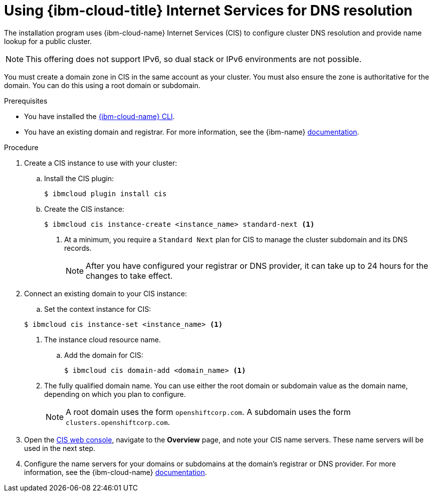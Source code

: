 // Module included in the following assemblies:
//
// installing/installing_ibm_cloud/installing-ibm-cloud-account.adoc
// installing/installing_ibm_powervs/installing-ibm-cloud-account-power-vs.adoc

ifeval::["{context}" == "installing-ibm-cloud-account-power-vs"]
:ibm-power-vs:
endif::[]

:_mod-docs-content-type: PROCEDURE
[id="installation-cis-ibm-cloud_{context}"]
= Using {ibm-cloud-title} Internet Services for DNS resolution

The installation program uses {ibm-cloud-name} Internet Services (CIS) to configure cluster DNS resolution and provide name lookup for a public cluster.

[NOTE]
====
This offering does not support IPv6, so dual stack or IPv6 environments are not possible.
====

You must create a domain zone in CIS in the same account as your cluster. You must also ensure the zone is authoritative for the domain. You can do this using a root domain or subdomain.

.Prerequisites

* You have installed the link:https://www.ibm.com/cloud/cli[{ibm-cloud-name} CLI].
* You have an existing domain and registrar. For more information, see the {ibm-name} link:https://cloud.ibm.com/docs/dns?topic=dns-getting-started[documentation].

.Procedure

. Create a CIS instance to use with your cluster:

.. Install the CIS plugin:
+
[source,terminal]
----
$ ibmcloud plugin install cis
----

ifdef::ibm-power-vs[]
.. Log in to {ibm-cloud-name} by using the CLI:
+
[source,terminal]
----
$ ibmcloud login
----
endif::ibm-power-vs[]

.. Create the CIS instance:
+
[source,terminal]
----
$ ibmcloud cis instance-create <instance_name> standard-next <1>
----
<1> At a minimum, you require a `Standard Next` plan for CIS to manage the cluster subdomain and its DNS records.
+
[NOTE]
====
After you have configured your registrar or DNS provider, it can take up to 24 hours for the changes to take effect.
====

. Connect an existing domain to your CIS instance:

.. Set the context instance for CIS:

ifndef::ibm-power-vs[]
+
[source,terminal]
----
$ ibmcloud cis instance-set <instance_name> <1>
----
<1> The instance cloud resource name.
endif::ibm-power-vs[]
ifdef::ibm-power-vs[]
+
[source,terminal]
----
$ ibmcloud cis instance-set <instance_CRN> <1>
----
<1> The instance CRN (Cloud Resource Name).
For example: `ibmcloud cis instance-set crn:v1:bluemix:public:power-iaas:osa21:a/65b64c1f1c29460d8c2e4bbfbd893c2c:c09233ac-48a5-4ccb-a051-d1cfb3fc7eb5::`
endif::ibm-power-vs[]

.. Add the domain for CIS:
+
[source,terminal]
----
$ ibmcloud cis domain-add <domain_name> <1>
----
<1> The fully qualified domain name. You can use either the root domain or subdomain value as the domain name, depending on which you plan to configure.
+
[NOTE]
====
A root domain uses the form `openshiftcorp.com`. A subdomain uses the form `clusters.openshiftcorp.com`.
====

. Open the link:https://cloud.ibm.com/catalog/services/internet-services[CIS web console], navigate to the *Overview* page, and note your CIS name servers. These name servers will be used in the next step.

. Configure the name servers for your domains or subdomains at the domain's registrar or DNS provider. For more information, see the {ibm-cloud-name} link:https://cloud.ibm.com/docs/cis?topic=cis-getting-started#configure-your-name-servers-with-the-registrar-or-existing-dns-provider[documentation].

ifeval::["{context}" == "installing-ibm-cloud-account-power-vs"]
:!ibm-power-vs:
endif::[]
